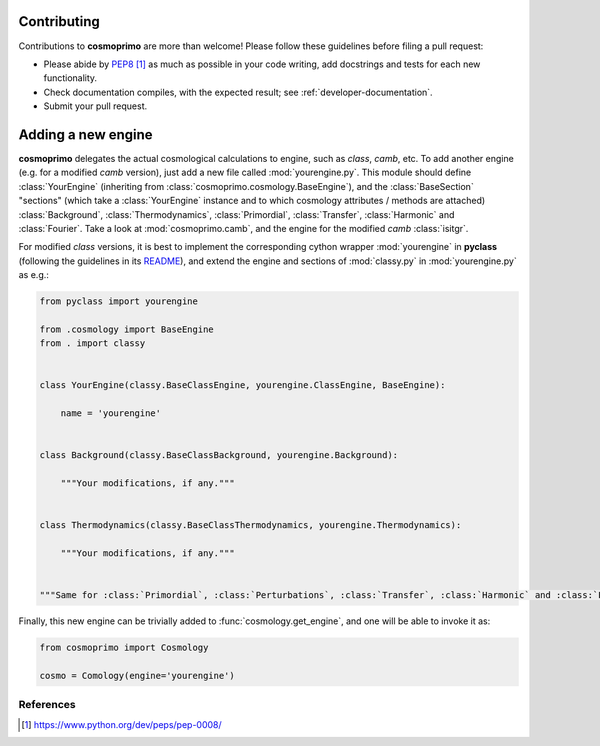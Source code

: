 .. _developer-contributing:

Contributing
============

Contributions to **cosmoprimo** are more than welcome!
Please follow these guidelines before filing a pull request:

* Please abide by `PEP8`_ as much as possible in your code writing, add docstrings and tests for each new functionality.

* Check documentation compiles, with the expected result; see :ref:`developer-documentation`.

* Submit your pull request.

Adding a new engine
===================

**cosmoprimo** delegates the actual cosmological calculations to engine, such as *class*, *camb*, etc.
To add another engine (e.g. for a modified *camb* version), just add a new file called :mod:`yourengine.py`.
This module should define :class:`YourEngine` (inheriting from :class:`cosmoprimo.cosmology.BaseEngine`), and
the :class:`BaseSection` "sections" (which take a :class:`YourEngine` instance and to which cosmology attributes / methods are attached)
:class:`Background`, :class:`Thermodynamics`, :class:`Primordial`, :class:`Transfer`, :class:`Harmonic` and :class:`Fourier`.
Take a look at :mod:`cosmoprimo.camb`, and the engine for the modified *camb* :class:`isitgr`.

For modified *class* versions, it is best to implement the corresponding cython wrapper :mod:`yourengine` in **pyclass**
(following the guidelines in its `README <https://github.com/adematti/pyclass/blob/main/README.rst>`_),
and extend the engine and sections of :mod:`classy.py` in :mod:`yourengine.py` as e.g.:

.. code-block:: python

    from pyclass import yourengine

    from .cosmology import BaseEngine
    from . import classy


    class YourEngine(classy.BaseClassEngine, yourengine.ClassEngine, BaseEngine):

        name = 'yourengine'


    class Background(classy.BaseClassBackground, yourengine.Background):

        """Your modifications, if any."""


    class Thermodynamics(classy.BaseClassThermodynamics, yourengine.Thermodynamics):

        """Your modifications, if any."""


    """Same for :class:`Primordial`, :class:`Perturbations`, :class:`Transfer`, :class:`Harmonic` and :class:`Fourier`."""


Finally, this new engine can be trivially added to :func:`cosmology.get_engine`,
and one will be able to invoke it as:

.. code-block:: python

    from cosmoprimo import Cosmology

    cosmo = Comology(engine='yourengine')


References
----------

.. target-notes::

.. _`prospector`: http://prospector.landscape.io/en/master/

.. _`PEP8`: https://www.python.org/dev/peps/pep-0008/

.. _`Codacy`: https://app.codacy.com/
